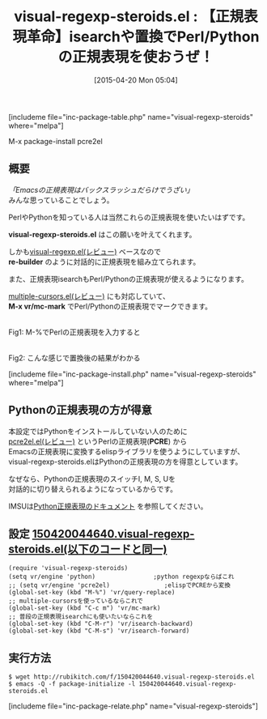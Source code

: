 #+BLOG: rubikitch
#+POSTID: 855
#+BLOG: rubikitch
#+DATE: [2015-04-20 Mon 05:04]
#+PERMALINK: visual-regexp-steroids
#+OPTIONS: toc:nil num:nil todo:nil pri:nil tags:nil ^:nil \n:t -:nil
#+ISPAGE: nil
#+DESCRIPTION:
# (progn (erase-buffer)(find-file-hook--org2blog/wp-mode))
#+BLOG: rubikitch
#+CATEGORY: 置換
#+EL_PKG_NAME: visual-regexp-steroids
#+TAGS: 正規表現, pcre
#+EL_TITLE0: 【正規表現革命】isearchや置換でPerl/Pythonの正規表現を使おうぜ！
#+EL_URL: 
#+begin: org2blog
#+TITLE: visual-regexp-steroids.el : 【正規表現革命】isearchや置換でPerl/Pythonの正規表現を使おうぜ！
[includeme file="inc-package-table.php" name="visual-regexp-steroids" where="melpa"]

#+end:
M-x package-install pcre2el
** 概要
/「Emacsの正規表現はバックスラッシュだらけでうざい」/
みんな思っていることでしょう。

PerlやPythonを知っている人は当然これらの正規表現を使いたいはずです。

*visual-regexp-steroids.el* はこの願いを叶えてくれます。

しかも[[http://emacs.rubikitch.com/visual-regexp/][visual-regexp.el(レビュー)]] ベースなので
*re-builder* のように対話的に正規表現を組み立てられます。

また、正規表現isearchもPerl/Pythonの正規表現が使えるようになります。

[[http://emacs.rubikitch.com/multiple-cursors/][multiple-cursors.el(レビュー)]] にも対応していて、
*M-x vr/mc-mark* でPerl/Pythonの正規表現でマークできます。

# (progn (forward-line 1)(shell-command "screenshot-time.rb org_template" t))
#+ATTR_HTML: :width 480
[[file:/r/sync/screenshots/20150420052510.png]]
Fig1: M-%でPerlの正規表現を入力すると

#+ATTR_HTML: :width 480
[[file:/r/sync/screenshots/20150420052518.png]]
Fig2: こんな感じで置換後の結果がわかる


[includeme file="inc-package-install.php" name="visual-regexp-steroids" where="melpa"]
** Pythonの正規表現の方が得意
本設定ではPythonをインストールしていない人のために
[[http://emacs.rubikitch.com/pcre2el/][pcre2el.el(レビュー)]]  というPerlの正規表現(*PCRE*) から
Emacsの正規表現に変換するelispライブラリを使うようにしていますが、
visual-regexp-steroids.elはPythonの正規表現の方を得意としています。

なぜなら、Pythonの正規表現のスイッチI, M, S, Uを
対話的に切り替えられるようになっているからです。

IMSUは[[http://docs.python.org/library/re.html#re.I][Python正規表現のドキュメント]] を参照してください。



** 設定 [[http://rubikitch.com/f/150420044640.visual-regexp-steroids.el][150420044640.visual-regexp-steroids.el(以下のコードと同一)]]
#+BEGIN: include :file "/r/sync/junk/150420/150420044640.visual-regexp-steroids.el"
#+BEGIN_SRC fundamental
(require 'visual-regexp-steroids)
(setq vr/engine 'python)                ;python regexpならばこれ
;; (setq vr/engine 'pcre2el)               ;elispでPCREから変換
(global-set-key (kbd "M-%") 'vr/query-replace)
;; multiple-cursorsを使っているならこれで
(global-set-key (kbd "C-c m") 'vr/mc-mark)
;; 普段の正規表現isearchにも使いたいならこれを
(global-set-key (kbd "C-M-r") 'vr/isearch-backward)
(global-set-key (kbd "C-M-s") 'vr/isearch-forward)
#+END_SRC

#+END:

** 実行方法
#+BEGIN_EXAMPLE
$ wget http://rubikitch.com/f/150420044640.visual-regexp-steroids.el
$ emacs -Q -f package-initialize -l 150420044640.visual-regexp-steroids.el
#+END_EXAMPLE

# /r/sync/screenshots/20150420052510.png http://rubikitch.com/wp-content/uploads/2015/04/wpid-20150420052510.png
# /r/sync/screenshots/20150420052518.png http://rubikitch.com/wp-content/uploads/2015/04/wpid-20150420052518.png
[includeme file="inc-package-relate.php" name="visual-regexp-steroids"]
